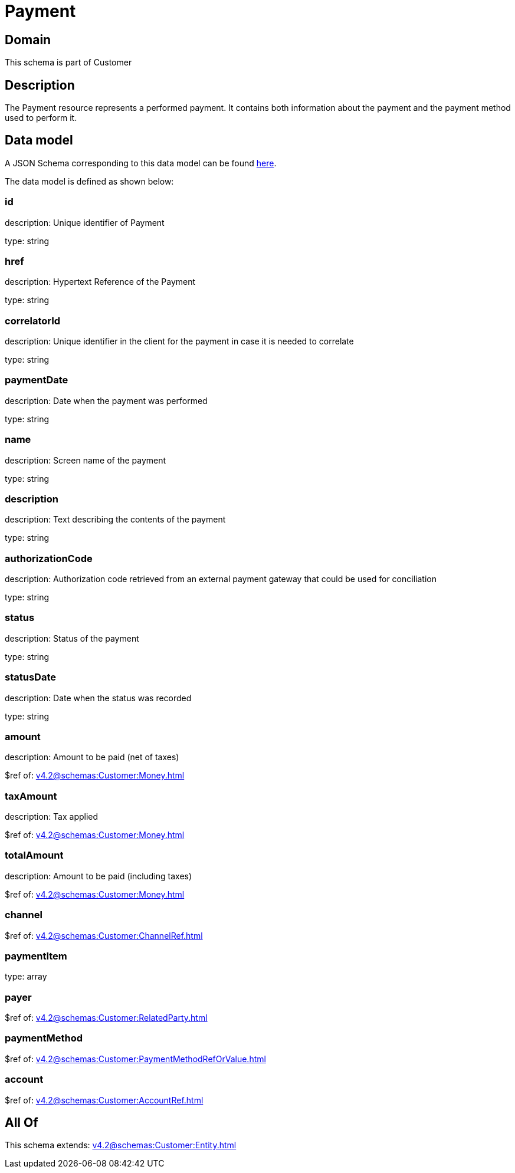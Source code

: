 = Payment

[#domain]
== Domain

This schema is part of Customer

[#description]
== Description

The Payment resource represents a performed payment. It contains both information about the payment and the payment method used to perform it.


[#data_model]
== Data model

A JSON Schema corresponding to this data model can be found https://tmforum.org[here].

The data model is defined as shown below:


=== id
description: Unique identifier of Payment

type: string


=== href
description: Hypertext Reference of the Payment

type: string


=== correlatorId
description: Unique identifier in the client for the payment in case it is needed to correlate

type: string


=== paymentDate
description: Date when the payment was performed

type: string


=== name
description: Screen name of the payment

type: string


=== description
description: Text describing the contents of the payment

type: string


=== authorizationCode
description: Authorization code retrieved from an external payment gateway that could be used for conciliation

type: string


=== status
description: Status of the payment

type: string


=== statusDate
description: Date when the status was recorded

type: string


=== amount
description: Amount to be paid (net of taxes)

$ref of: xref:v4.2@schemas:Customer:Money.adoc[]


=== taxAmount
description: Tax applied

$ref of: xref:v4.2@schemas:Customer:Money.adoc[]


=== totalAmount
description: Amount to be paid (including taxes)

$ref of: xref:v4.2@schemas:Customer:Money.adoc[]


=== channel
$ref of: xref:v4.2@schemas:Customer:ChannelRef.adoc[]


=== paymentItem
type: array


=== payer
$ref of: xref:v4.2@schemas:Customer:RelatedParty.adoc[]


=== paymentMethod
$ref of: xref:v4.2@schemas:Customer:PaymentMethodRefOrValue.adoc[]


=== account
$ref of: xref:v4.2@schemas:Customer:AccountRef.adoc[]


[#all_of]
== All Of

This schema extends: xref:v4.2@schemas:Customer:Entity.adoc[]
